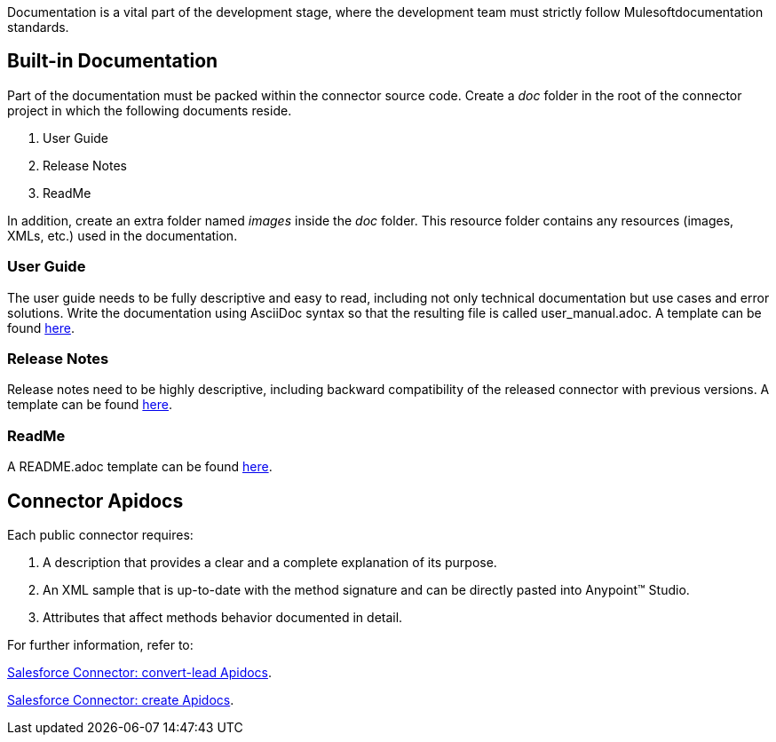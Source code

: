 Documentation is a vital part of the development stage, where the development team must strictly follow Mulesoftdocumentation standards.


== Built-in Documentation

Part of the documentation must be packed within the connector source code. Create a _doc_ folder in the root of the connector project in which the following documents reside.

. User Guide
. Release Notes
. ReadMe

In addition, create an extra folder named _images_ inside the _doc_ folder. This resource folder contains any resources (images, XMLs, etc.) used in the documentation.



=== User Guide

The user guide needs to be fully descriptive and easy to read, including not only technical documentation but use cases and error solutions. Write the documentation using AsciiDoc syntax so that the resulting file is called user_manual.adoc. A template can be found link:attachments/user-manual.adoc[here].


=== Release Notes

Release notes need to be highly descriptive, including backward compatibility of the released connector with previous versions. A template can be found link:attachments/releaseNotesTemplate.adoc[here].

=== ReadMe

A README.adoc template can be found link:attachments/readme.adoc[here].


== Connector Apidocs

Each public connector requires:

. A description that provides a clear and a complete explanation of its purpose.
. An XML sample that is up-to-date with the method signature and can be directly pasted into Anypoint™ Studio.
. Attributes that affect methods behavior documented in detail.

For further information, refer to:
	
http://mulesoft.github.io/salesforce-connector/mule/sfdc-config.html#convert-lead[Salesforce Connector: convert-lead Apidocs].

http://mulesoft.github.io/salesforce-connector/mule/sfdc-config.html#create[Salesforce Connector: create Apidocs].
